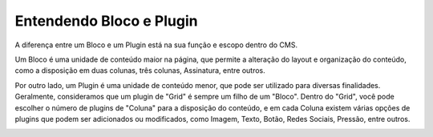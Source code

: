 Entendendo Bloco e Plugin
#########################

A diferença entre um Bloco e um Plugin está na sua função e escopo dentro do CMS.

Um Bloco é uma unidade de conteúdo maior na página, que permite a alteração do layout e organização do conteúdo, como a disposição em duas colunas, três colunas, Assinatura, entre outros.

Por outro lado, um Plugin é uma unidade de conteúdo menor, que pode ser utilizado para diversas finalidades. Geralmente, consideramos que um plugin de "Grid" é sempre um filho de um "Bloco". Dentro do "Grid", você pode escolher o número de plugins de "Coluna" para a disposição do conteúdo, e em cada Coluna existem várias opções de plugins que podem ser adicionados ou modificados, como Imagem, Texto, Botão, Redes Sociais, Pressão, entre outros.

.. image:: {static}/images/bloco-e-plugin/bloco-e-plugin.png
  :width: 600
  :alt: Esquema para identificar o que é Bloco, Grid (plugin) e Coluna (plugin)
